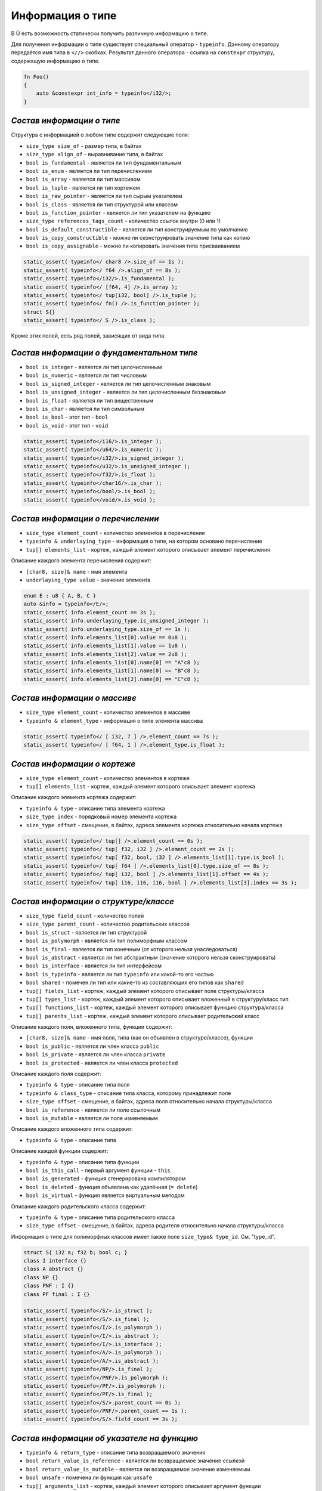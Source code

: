 Информация о типе
=================

В Ü есть возможность статически получить различную информацию о типе.

Для получения информации о типе существует специальный оператор - ``typeinfo``.
Данному оператору передаётся имя типа в ``<//>`` скобках. Результат данного оператора - ссылка на ``constexpr`` структуру, содержащую информацию о типе.


.. code-block:: u_spr

   fn Foo()
   {
       auto &constexpr int_info = typeinfo</i32/>;
   }

**************************
*Состав информации о типе*
**************************

Структура с информацией о любом типе содержит следующие поля:

* ``size_type size_of`` - размер типа, в байтах
* ``size_type align_of`` - выравнивание типа, в байтах
* ``bool is_fundamental`` - является ли тип фундаментальным
* ``bool is_enum`` - является ли тип перечислением
* ``bool is_array`` - является ли тип массивом
* ``bool is_tuple`` - является ли тип кортежем
* ``bool is_raw_pointer`` - является ли тип сырым указателем
* ``bool is_class`` - является ли тип структурой или классом
* ``bool is_function_pointer`` - является ли тип указателем на функцию
* ``size_type references_tags_count`` - количество ссылок внутри (0 или 1)
* ``bool is_default_constructible`` - является ли тип конструируемым по умолчанию
* ``bool is_copy_constructible`` - можно ли сконструировать значение типа как копию
* ``bool is_copy_assignable`` - можно ли копировать значения типа присваиванием

.. code-block:: u_spr

   static_assert( typeinfo</ char8 />.size_of == 1s );
   static_assert( typeinfo</ f64 />.align_of == 8s );
   static_assert( typeinfo</i32/>.is_fundamental );
   static_assert( typeinfo</ [f64, 4] />.is_array );
   static_assert( typeinfo</ tup[i32, bool] />.is_tuple );
   static_assert( typeinfo</ fn() />.is_function_pointer );
   struct S{}
   static_assert( typeinfo</ S />.is_class );

Кроме этих полей, есть ряд полей, зависящих от вида типа.

******************************************
*Состав информации о фундаментальном типе*
******************************************

* ``bool is_integer`` - является ли тип целочисленным
* ``bool is_numeric`` - является ли тип числовым
* ``bool is_signed_integer`` - является ли тип целочисленным знаковым
* ``bool is_unsigned_integer`` - является ли тип целочисленным беззнаковым
* ``bool is_float`` - является ли тип вещественным
* ``bool is_char`` - является ли тип символьным
* ``bool is_bool`` - этот тип - ``bool``
* ``bool is_void`` - этот тип - ``void``

.. code-block:: u_spr

   static_assert( typeinfo</i16/>.is_integer );
   static_assert( typeinfo</u64/>.is_numeric );
   static_assert( typeinfo</i32/>.is_signed_integer );
   static_assert( typeinfo</u32/>.is_unsigned_integer );
   static_assert( typeinfo</f32/>.is_float );
   static_assert( typeinfo</char16/>.is_char );
   static_assert( typeinfo</bool/>.is_bool );
   static_assert( typeinfo</void/>.is_void );

**********************************
*Состав информации о перечислении*
**********************************

* ``size_type element_count`` - количество элементов в перечислении
* ``typeinfo & underlaying_type`` - информация о типе, на котором основано перечисление
* ``tup[] elements_list`` - кортеж, каждый элемент которого описывает элемент перечисления

Описание каждого элемента перечисления содержит:

* ``[char8, size]& name`` - имя элемента
* ``underlaying_type value`` - значение элемента

.. code-block:: u_spr

   enum E : u8 { A, B, C }
   auto &info = typeinfo</E/>;
   static_assert( info.element_count == 3s );
   static_assert( info.underlaying_type.is_unsigned_integer );
   static_assert( info.underlaying_type.size_of == 1s );
   static_assert( info.elements_list[0].value == 0u8 );
   static_assert( info.elements_list[1].value == 1u8 );
   static_assert( info.elements_list[2].value == 2u8 );
   static_assert( info.elements_list[0].name[0] == "A"c8 );
   static_assert( info.elements_list[1].name[0] == "B"c8 );
   static_assert( info.elements_list[2].name[0] == "C"c8 );

*****************************
*Состав информации о массиве*
*****************************

* ``size_type element_count`` - количество элементов в массиве
* ``typeinfo & element_type`` - информация о типе элемента массива

.. code-block:: u_spr

   static_assert( typeinfo</ [ i32, 7 ] />.element_count == 7s );
   static_assert( typeinfo</ [ f64, 1 ] />.element_type.is_float );

*****************************
*Состав информации о кортеже*
*****************************

* ``size_type element_count`` - количество элементов в кортеже
* ``tup[] elements_list`` - кортеж, каждый элемент которого описывает элемент кортежа

Описание каждого элемента кортежа содержит:

* ``typeinfo & type`` - описание типа элемента кортежа
* ``size_type index`` - порядковый номер элемента кортежа
* ``size_type offset`` - смещение, в байтах, адреса элемента кортежа относительно начала кортежа

.. code-block:: u_spr

   static_assert( typeinfo</ tup[] />.element_count == 0s );
   static_assert( typeinfo</ tup[ f32, i32 ] />.element_count == 2s );
   static_assert( typeinfo</ tup[ f32, bool, i32 ] />.elements_list[1].type.is_bool );
   static_assert( typeinfo</ tup[ f64 ] />.elements_list[0].type.size_of == 8s );
   static_assert( typeinfo</ tup[ i32, bool ] />.elements_list[1].offset == 4s );
   static_assert( typeinfo</ tup[ i16, i16, i16, bool ] />.elements_list[3].index == 3s );

**************************************
*Состав информации о структуре/классе*
**************************************

* ``size_type field_count`` - количество полей
* ``size_type parent_count`` - количество родительских классов
* ``bool is_struct`` - является ли тип структурой
* ``bool is_polymorph`` - является ли тип полиморфным классом
* ``bool is_final`` - является ли тип конечным (от которого нельзя унаследоваться)
* ``bool is_abstract`` - является ли тип абстрактным (значение которого нельзя сконструировать)
* ``bool is_interface`` - является ли тип интерфейсом
* ``bool is_typeinfo`` - является ли тип ``typeinfo`` или какой-то его частью
* ``bool shared`` - помечен ли тип или какие-то из составляющих его типов как ``shared``
* ``tup[] fields_list`` - кортеж, каждый элемент которого описывает поле структуры/класса
* ``tup[] types_list`` - кортеж, каждый элемент которого описывает вложенный в структуру/класс тип
* ``tup[] functions_list`` - кортеж, каждый элемент которого описывает функцию структура/класса
* ``tup[] parents_list`` - кортеж, каждый элемент которого описывает родительский класс

Описание каждого поля, вложенного типа, функции содержит:

* ``[char8, size]& name`` - имя поля, типа (как он объявлен в структуре/классе), функции
* ``bool is_public`` - является ли член класса ``public``
* ``bool is_private`` - является ли член класса ``private``
* ``bool is_protected`` - является ли член класса ``protected``

Описание каждого поля содержит:

* ``typeinfo & type`` - описание типа поля
* ``typeinfo & class_type`` - описание типа класса, которому принадлежит поле
* ``size_type offset`` - смещение, в байтах, адреса поля относительно начала структуры/класса
* ``bool is_reference`` - является ли поле ссылочным
* ``bool is_mutable`` - является ли поле изменяемым

Описание каждого вложенного типа содержит:

* ``typeinfo & type`` - описание типа

Описание каждой функции содержит:

* ``typeinfo & type`` - описание типа функции
* ``bool is_this_call`` - первый аргумент функции - ``this``
* ``bool is_generated`` - функция сгенерирована компилятором
* ``bool is_deleted`` - функция объявлена как удалённая (``= delete``)
* ``bool is_virtual`` - функция является виртуальным методом

Описание каждого родительского класса содержит:

* ``typeinfo & type`` - описание типа родительского класса
* ``size_type offset`` - смещение, в байтах, адреса родителя относительно начала структуры/класса

Информация о типе для полиморфных классов имеет также поле ``size_type& type_id``. См. "type_id".

.. code-block:: u_spr

   struct S{ i32 a; f32 b; bool c; }
   class I interface {}
   class A abstract {}
   class NP {}
   class PNF : I {}
   class PF final : I {}
   
   static_assert( typeinfo</S/>.is_struct );
   static_assert( typeinfo</S/>.is_final );
   static_assert( typeinfo</I/>.is_polymorph );
   static_assert( typeinfo</I/>.is_abstract );
   static_assert( typeinfo</I/>.is_interface );
   static_assert( typeinfo</A/>.is_polymorph );
   static_assert( typeinfo</A/>.is_abstract );
   static_assert( typeinfo</NP/>.is_final );
   static_assert( typeinfo</PNF/>.is_polymorph );
   static_assert( typeinfo</PF/>.is_polymorph );
   static_assert( typeinfo</PF/>.is_final );
   static_assert( typeinfo</S/>.parent_count == 0s );
   static_assert( typeinfo</PNF/>.parent_count == 1s );
   static_assert( typeinfo</S/>.field_count == 3s );

*******************************************
*Состав информации об указателе на функцию*
*******************************************

* ``typeinfo & return_type`` - описание типа возвращаемого значения
* ``bool return_value_is_reference`` - является ли возвращаемое значение ссылкой
* ``bool return_value_is_mutable`` - является ли возвращаемое значение изменяемым
* ``bool unsafe`` - помечена ли функция как ``unsafe``
* ``tup[] arguments_list`` - кортеж, каждый элемент которого описывает аргумент функции

Описание каждого аргумента содержит:

* ``typeinfo & type`` - описание типа аргумента
* ``bool is_reference`` - является ли аргумент ссылкой
* ``bool is_mutable`` - является ли аргумент изменяемым

.. code-block:: u_spr

   type fn_ptr= fn( i32 x, f32& y, bool &mut z ) : i32;
   auto& info = typeinfo</fn_ptr/>;
   static_assert( info.return_type.is_signed_integer );
   static_assert( info.return_type.size_of == 4s );
   static_assert( !info.unsafe );
   static_assert( info.arguments_list[1].type.is_float );
   static_assert( info.arguments_list[1].is_reference );
   static_assert( info.arguments_list[2].is_mutable );


*************************************
*Состав информации о сыром указателе*
*************************************

* ``typeinfo & element_type`` - информация о типе, на которую указывает указатель

